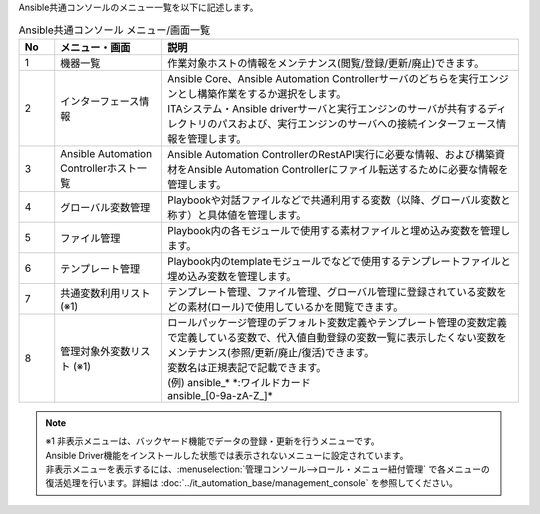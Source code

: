 
| Ansible共通コンソールのメニュー一覧を以下に記述します。


.. list-table::  Ansible共通コンソール メニュー/画面一覧
   :widths: 2 6 20
   :header-rows: 1
   :align: left

   * - No
     - メニュー・画面
     - 説明 
   * - 1
     - 機器一覧 
     - 作業対象ホストの情報をメンテナンス(閲覧/登録/更新/廃止)できます。 
   * - 2
     - インターフェース情報 
     - | Ansible Core、Ansible Automation Controllerサーバのどちらを実行エンジンとし構築作業をするか選択をします。
       | ITAシステム・Ansible driverサーバと実行エンジンのサーバが共有するディレクトリのパスおよび、実行エンジンのサーバへの接続インターフェース情報を管理します。
   * - 3
     - Ansible Automation Controllerホスト一覧 
     - Ansible Automation ControllerのRestAPI実行に必要な情報、および構築資材をAnsible Automation Controllerにファイル転送するために必要な情報を管理します。
   * - 4
     - グローバル変数管理
     - Playbookや対話ファイルなどで共通利用する変数（以降、グローバル変数と称す）と具体値を管理します。 
   * - 5
     - ファイル管理 
     - Playbook内の各モジュールで使用する素材ファイルと埋め込み変数を管理します。 
   * - 6
     - テンプレート管理
     - Playbook内のtemplateモジュールでなどで使用するテンプレートファイルと埋め込み変数を管理します。  
   * - 7
     - 共通変数利用リスト (※1)
     - テンプレート管理、ファイル管理、グローバル管理に登録されている変数をどの素材(ロール)で使用しているかを閲覧できます。
   * - 8
     - 管理対象外変数リスト (※1)
     - | ロールパッケージ管理のデフォルト変数定義やテンプレート管理の変数定義で定義している変数で、代入値自動登録の変数一覧に表示したくない変数をメンテナンス(参照/更新/廃止/復活)できます。
       | 変数名は正規表記で記載できます。
       | (例) ansible_* \*:ワイルドカード 
       | ansible\_[0-9a-zA-Z\_]\*  

.. note:: | ※1 非表示メニューは、バックヤード機能でデータの登録・更新を行うメニューです。
   | Ansible Driver機能をインストールした状態では表示されないメニューに設定されています。
   | 非表示メニューを表示するには、:menuselection:`管理コンソール-->ロール・メニュー紐付管理` で各メニューの復活処理を行います。詳細は :doc:`../it_automation_base/management_console` を参照してください。


